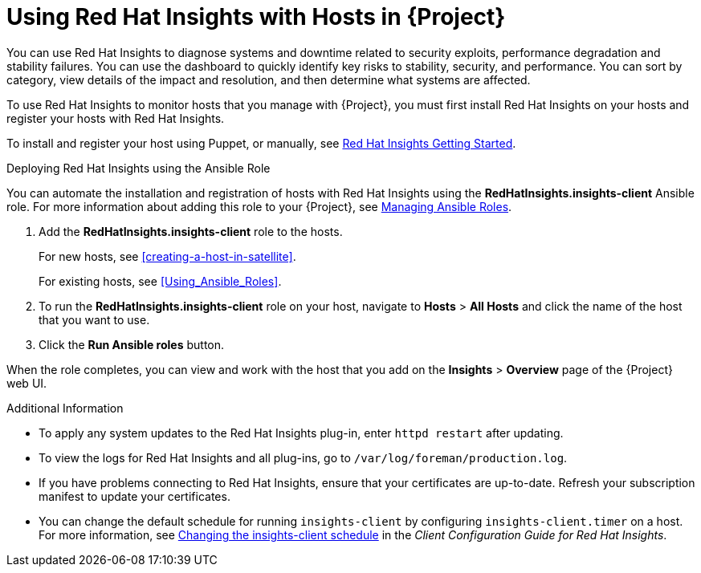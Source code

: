 [id="using-insights-with-satellite-hosts"]
= Using Red{nbsp}Hat Insights with Hosts in {Project}

You can use Red{nbsp}Hat Insights to diagnose systems and downtime related to security exploits, performance degradation and stability failures. You can use the dashboard to quickly identify key risks to stability, security, and performance. You can sort by category, view details of the impact and resolution, and then determine what systems are affected.

To use Red{nbsp}Hat Insights to monitor hosts that you manage with {Project}, you must first install Red{nbsp}Hat Insights on your hosts and register your hosts with Red{nbsp}Hat Insights.

To install and register your host using Puppet, or manually, see https://access.redhat.com/products/red-hat-insights/#getstarted[Red{nbsp}Hat Insights Getting Started].

.Deploying Red{nbsp}Hat Insights using the Ansible Role

You can automate the installation and registration of hosts with Red{nbsp}Hat Insights using the *RedHatInsights.insights-client* Ansible role. For more information about adding this role to your {Project}, see https://access.redhat.com/documentation/en-us/red_hat_satellite/{ProductVersion}/html/administering_red_hat_satellite/chap-{Project_Link}-Administering_{Project_Link}-Managing_Ansible_Roles[Managing Ansible Roles].

. Add the *RedHatInsights.insights-client* role to the hosts.
+
For new hosts, see xref:creating-a-host-in-satellite[].
+
For existing hosts, see xref:Using_Ansible_Roles[].
+
. To run the *RedHatInsights.insights-client* role on your host, navigate to *Hosts* > *All Hosts* and click the name of the host that you want to use.
. Click the *Run Ansible roles* button.

When the role completes, you can view and work with the host that you add on the *Insights* > *Overview* page of the {Project} web UI.

.Additional Information

* To apply any system updates to the Red{nbsp}Hat Insights plug-in, enter `httpd restart` after updating.
* To view the logs for Red{nbsp}Hat Insights and all plug-ins, go to `/var/log/foreman/production.log`.
* If you have problems connecting to Red{nbsp}Hat Insights, ensure that your certificates are up-to-date. Refresh your subscription manifest to update your certificates.
* You can change the default schedule for running `insights-client` by configuring `insights-client.timer` on a host. For more information, see https://access.redhat.com/documentation/en-us/red_hat_insights/1.0/html/client_configuration_guide_for_red_hat_insights/changing-the-client-schedule[ Changing the insights-client schedule] in the _Client Configuration Guide for Red Hat Insights_.
